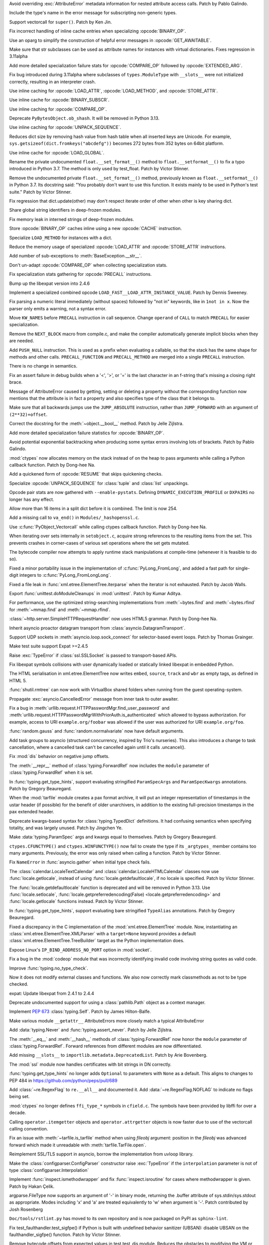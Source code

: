 .. bpo: 46940
.. date: 2022-03-06-20-16-13
.. nonce: _X47Hx
.. release date: 2022-03-07
.. section: Core and Builtins

Avoid overriding :exc:`AttributeError` metadata information for nested
attribute access calls. Patch by Pablo Galindo.

..

.. bpo: 46927
.. date: 2022-03-05-12-23-58
.. nonce: URbHBi
.. section: Core and Builtins

Include the type's name in the error message for subscripting non-generic
types.

..

.. bpo: 46921
.. date: 2022-03-05-00-43-22
.. nonce: tyuPeB
.. section: Core and Builtins

Support vectorcall for ``super()``. Patch by Ken Jin.

..

.. bpo: 46841
.. date: 2022-03-03-14-31-53
.. nonce: agf-3X
.. section: Core and Builtins

Fix incorrect handling of inline cache entries when specializing
:opcode:`BINARY_OP`.

..

.. bpo: 46841
.. date: 2022-03-03-12-36-15
.. nonce: apPev2
.. section: Core and Builtins

Use an oparg to simplify the construction of helpful error messages in
:opcode:`GET_AWAITABLE`.

..

.. bpo: 46903
.. date: 2022-03-03-12-02-41
.. nonce: OzgaFZ
.. section: Core and Builtins

Make sure that str subclasses can be used as attribute names for instances
with virtual dictionaries. Fixes regression in 3.11alpha

..

.. bpo: 46841
.. date: 2022-03-03-10-46-13
.. nonce: 7CkuZx
.. section: Core and Builtins

Add more detailed specialization failure stats for :opcode:`COMPARE_OP`
followed by :opcode:`EXTENDED_ARG`.

..

.. bpo: 46891
.. date: 2022-03-02-15-04-08
.. nonce: aIAgTD
.. section: Core and Builtins

Fix bug introduced during 3.11alpha where subclasses of ``types.ModuleType``
with ``__slots__`` were not initialized correctly, resulting in an
interpreter crash.

..

.. bpo: 46841
.. date: 2022-03-01-17-47-58
.. nonce: inYQlU
.. section: Core and Builtins

Use inline caching for :opcode:`LOAD_ATTR`, :opcode:`LOAD_METHOD`, and
:opcode:`STORE_ATTR`.

..

.. bpo: 46841
.. date: 2022-02-28-15-46-36
.. nonce: MDQoty
.. section: Core and Builtins

Use inline cache for :opcode:`BINARY_SUBSCR`.

..

.. bpo: 46841
.. date: 2022-02-28-12-01-04
.. nonce: r60AMJ
.. section: Core and Builtins

Use inline caching for :opcode:`COMPARE_OP`.

..

.. bpo: 46864
.. date: 2022-02-26-19-26-36
.. nonce: EmLgFp
.. section: Core and Builtins

Deprecate ``PyBytesObject.ob_shash``. It will be removed in Python 3.13.

..

.. bpo: 46841
.. date: 2022-02-25-15-18-40
.. nonce: tmLpgC
.. section: Core and Builtins

Use inline caching for :opcode:`UNPACK_SEQUENCE`.

..

.. bpo: 46845
.. date: 2022-02-25-14-57-21
.. nonce: TUvaMG
.. section: Core and Builtins

Reduces dict size by removing hash value from hash table when all inserted
keys are Unicode. For example, ``sys.getsizeof(dict.fromkeys("abcdefg"))``
becomes 272 bytes from 352 bytes on 64bit platform.

..

.. bpo: 46841
.. date: 2022-02-25-13-18-18
.. nonce: 86QiQu
.. section: Core and Builtins

Use inline cache for :opcode:`LOAD_GLOBAL`.

..

.. bpo: 46852
.. date: 2022-02-25-02-01-42
.. nonce: _3zg8D
.. section: Core and Builtins

Rename the private undocumented ``float.__set_format__()`` method to
``float.__setformat__()`` to fix a typo introduced in Python 3.7. The method
is only used by test_float. Patch by Victor Stinner.

..

.. bpo: 46852
.. date: 2022-02-25-01-42-45
.. nonce: nkRDvV
.. section: Core and Builtins

Remove the undocumented private ``float.__set_format__()`` method,
previously known as ``float.__setformat__()`` in Python 3.7. Its docstring
said: "You probably don't want to use this function. It exists mainly to be
used in Python's test suite." Patch by Victor Stinner.

..

.. bpo: 40116
.. date: 2022-02-24-16-34-17
.. nonce: AeVGG2
.. section: Core and Builtins

Fix regression that dict.update(other) may don't respect iterate order of
other when other is key sharing dict.

..

.. bpo: 46712
.. date: 2022-02-24-07-50-43
.. nonce: pw7vQV
.. section: Core and Builtins

Share global string identifiers in deep-frozen modules.

..

.. bpo: 46430
.. date: 2022-02-24-07-33-29
.. nonce: c91TAg
.. section: Core and Builtins

Fix memory leak in interned strings of deep-frozen modules.

..

.. bpo: 46841
.. date: 2022-02-23-18-17-30
.. nonce: fns8HB
.. section: Core and Builtins

Store :opcode:`BINARY_OP` caches inline using a new :opcode:`CACHE`
instruction.

..

.. bpo: 45107
.. date: 2022-02-23-15-26-02
.. nonce: axcgHn
.. section: Core and Builtins

Specialize ``LOAD_METHOD`` for instances with a dict.

..

.. bpo: 44337
.. date: 2022-02-22-17-19-45
.. nonce: XA-egu
.. section: Core and Builtins

Reduce the memory usage of specialized :opcode:`LOAD_ATTR` and
:opcode:`STORE_ATTR` instructions.

..

.. bpo: 46729
.. date: 2022-02-22-17-18-36
.. nonce: ZwGTFq
.. section: Core and Builtins

Add number of sub-exceptions to :meth:`BaseException.__str__`.

..

.. bpo: 45885
.. date: 2022-02-22-15-48-32
.. nonce: W2vkaI
.. section: Core and Builtins

Don't un-adapt :opcode:`COMPARE_OP` when collecting specialization stats.

..

.. bpo: 46329
.. date: 2022-02-22-14-03-56
.. nonce: RX_AzJ
.. section: Core and Builtins

Fix specialization stats gathering for :opcode:`PRECALL` instructions.

..

.. bpo: 46794
.. date: 2022-02-22-12-07-53
.. nonce: 6WvJ9o
.. section: Core and Builtins

Bump up the libexpat version into 2.4.6

..

.. bpo: 46823
.. date: 2022-02-22-05-14-25
.. nonce: z9NZC9
.. section: Core and Builtins

Implement a specialized combined opcode
``LOAD_FAST__LOAD_ATTR_INSTANCE_VALUE``.  Patch by Dennis Sweeney.

..

.. bpo: 46820
.. date: 2022-02-21-21-55-23
.. nonce: 4RfUZh
.. section: Core and Builtins

Fix parsing a numeric literal immediately (without spaces) followed by "not
in" keywords, like in ``1not in x``. Now the parser only emits a warning,
not a syntax error.

..

.. bpo: 46329
.. date: 2022-02-21-10-29-20
.. nonce: cbkt7u
.. section: Core and Builtins

Move ``KW_NAMES`` before ``PRECALL`` instruction in call sequence. Change
``operand`` of ``CALL`` to match ``PRECALL`` for easier specialization.

..

.. bpo: 46808
.. date: 2022-02-20-23-10-14
.. nonce: vouNSF
.. section: Core and Builtins

Remove the ``NEXT_BLOCK`` macro from compile.c, and make the compiler
automatically generate implicit blocks when they are needed.

..

.. bpo: 46329
.. date: 2022-02-16-13-15-16
.. nonce: 8aIuz9
.. section: Core and Builtins

Add ``PUSH_NULL`` instruction. This is used as a prefix when evaluating a
callable, so that the stack has the same shape for methods and other calls.
``PRECALL_FUNCTION`` and ``PRECALL_METHOD`` are merged into a single
``PRECALL`` instruction.

There is no change in semantics.

..

.. bpo: 46762
.. date: 2022-02-15-20-26-46
.. nonce: 1H7vab
.. section: Core and Builtins

Fix an assert failure in debug builds when a '<', '>', or '=' is the last
character in an f-string that's missing a closing right brace.

..

.. bpo: 46730
.. date: 2022-02-14-21-04-43
.. nonce: rYJ1w5
.. section: Core and Builtins

Message of AttributeError caused by getting, setting or deleting a property
without the corresponding function now mentions that the attribute is in
fact a property and also specifies type of the class that it belongs to.

..

.. bpo: 46724
.. date: 2022-02-14-14-44-06
.. nonce: jym_K6
.. section: Core and Builtins

Make sure that all backwards jumps use the ``JUMP_ABSOLUTE`` instruction,
rather than ``JUMP_FORWARD`` with an argument of ``(2**32)+offset``.

..

.. bpo: 46732
.. date: 2022-02-12-11-16-40
.. nonce: 3Z_qxd
.. section: Core and Builtins

Correct the docstring for the :meth:`~object.__bool__` method. Patch by Jelle
Zijlstra.

..

.. bpo: 46072
.. date: 2022-02-11-13-47-58
.. nonce: PDS6Ke
.. section: Core and Builtins

Add more detailed specialization failure statistics for :opcode:`BINARY_OP`.

..

.. bpo: 46707
.. date: 2022-02-10-03-13-18
.. nonce: xeSEh0
.. section: Core and Builtins

Avoid potential exponential backtracking when producing some syntax errors
involving lots of brackets. Patch by Pablo Galindo.

..

.. bpo: 46323
.. date: 2022-02-10-02-29-12
.. nonce: HK_cs0
.. section: Core and Builtins

:mod:`ctypes` now allocates memory on the stack instead of on the heap to
pass arguments while calling a Python callback function. Patch by Dong-hee
Na.

..

.. bpo: 45923
.. date: 2022-02-09-20-21-43
.. nonce: tJ4gDX
.. section: Core and Builtins

Add a quickened form of :opcode:`RESUME` that skips quickening checks.

..

.. bpo: 46702
.. date: 2022-02-09-16-36-11
.. nonce: LcaEuC
.. section: Core and Builtins

Specialize :opcode:`UNPACK_SEQUENCE` for :class:`tuple` and :class:`list`
unpackings.

..

.. bpo: 46072
.. date: 2022-02-07-14-38-54
.. nonce: 6ebLyN
.. section: Core and Builtins

Opcode pair stats are now gathered with ``--enable-pystats``. Defining
``DYNAMIC_EXECUTION_PROFILE`` or  ``DXPAIRS`` no longer has any effect.

..

.. bpo: 46675
.. date: 2022-02-07-14-33-45
.. nonce: ZPbdMp
.. section: Core and Builtins

Allow more than 16 items in a split dict before it is combined. The limit is
now 254.

..

.. bpo: 40479
.. date: 2022-02-06-23-08-30
.. nonce: zED3Zu
.. section: Core and Builtins

Add a missing call to ``va_end()`` in ``Modules/_hashopenssl.c``.

..

.. bpo: 46323
.. date: 2022-02-05-14-46-21
.. nonce: FC1OJg
.. section: Core and Builtins

Use :c:func:`PyObject_Vectorcall` while calling ctypes callback function.
Patch by Dong-hee Na.

..

.. bpo: 46615
.. date: 2022-02-04-04-33-18
.. nonce: puArY9
.. section: Core and Builtins

When iterating over sets internally in ``setobject.c``, acquire strong
references to the resulting items from the set.  This prevents crashes in
corner-cases of various set operations where the set gets mutated.

..

.. bpo: 45828
.. date: 2022-01-27-14-20-18
.. nonce: kzk4fl
.. section: Core and Builtins

The bytecode compiler now attempts to apply runtime stack manipulations at
compile-time (whenever it is feasible to do so).

..

.. bpo: 30496
.. date: 2022-01-09-11-59-04
.. nonce: KvuuGT
.. section: Core and Builtins

Fixed a minor portability issue in the implementation of
:c:func:`PyLong_FromLong`, and added a fast path for single-digit integers
to :c:func:`PyLong_FromLongLong`.

..

.. bpo: 25707
.. date: 2022-03-05-09-43-53
.. nonce: gTlclP
.. section: Library

Fixed a file leak in :func:`xml.etree.ElementTree.iterparse` when the
iterator is not exhausted. Patch by Jacob Walls.

..

.. bpo: 46877
.. date: 2022-03-03-06-58-52
.. nonce: BKgjpD
.. section: Library

Export :func:`unittest.doModuleCleanups` in :mod:`unittest`. Patch by Kumar
Aditya.

..

.. bpo: 46848
.. date: 2022-03-01-01-16-13
.. nonce: BB01Fr
.. section: Library

For performance, use the optimized string-searching implementations from
:meth:`~bytes.find` and :meth:`~bytes.rfind` for :meth:`~mmap.find` and
:meth:`~mmap.rfind`.

..

.. bpo: 46736
.. date: 2022-02-24-01-49-38
.. nonce: NJcoWO
.. section: Library

:class:`~http.server.SimpleHTTPRequestHandler` now uses HTML5 grammar. Patch
by Dong-hee Na.

..

.. bpo: 44886
.. date: 2022-02-23-00-55-59
.. nonce: I40Mbr
.. section: Library

Inherit asyncio proactor datagram transport from
:class:`asyncio.DatagramTransport`.

..

.. bpo: 46827
.. date: 2022-02-22-15-08-30
.. nonce: hvj38S
.. section: Library

Support UDP sockets in  :meth:`asyncio.loop.sock_connect` for selector-based
event loops.  Patch by Thomas Grainger.

..

.. bpo: 46811
.. date: 2022-02-20-21-03-31
.. nonce: 8BxgdQ
.. section: Library

Make test suite support Expat >=2.4.5

..

.. bpo: 46252
.. date: 2022-02-20-12-59-46
.. nonce: KG1SqA
.. section: Library

Raise :exc:`TypeError` if :class:`ssl.SSLSocket` is passed to
transport-based APIs.

..

.. bpo: 46784
.. date: 2022-02-18-22-10-30
.. nonce: SVOQJx
.. section: Library

Fix libexpat symbols collisions with user dynamically loaded or statically
linked libexpat in embedded Python.

..

.. bpo: 46786
.. date: 2022-02-18-12-10-26
.. nonce: P0xRvS
.. section: Library

The HTML serialisation in xml.etree.ElementTree now writes ``embed``,
``source``, ``track`` and ``wbr`` as empty tags, as defined in HTML 5.

..

.. bpo: 39327
.. date: 2022-02-17-13-10-50
.. nonce: ytIT7Z
.. section: Library

:func:`shutil.rmtree` can now work with VirtualBox shared  folders when
running from the guest operating-system.

..

.. bpo: 45390
.. date: 2022-02-17-11-00-16
.. nonce: sVhG6M
.. section: Library

Propagate :exc:`asyncio.CancelledError` message from inner task to outer
awaiter.

..

.. bpo: 46756
.. date: 2022-02-15-11-57-53
.. nonce: AigSPi
.. section: Library

Fix a bug in :meth:`urllib.request.HTTPPasswordMgr.find_user_password` and
:meth:`urllib.request.HTTPPasswordMgrWithPriorAuth.is_authenticated` which
allowed to bypass authorization. For example, access to URI
``example.org/foobar`` was allowed if the user was authorized for URI
``example.org/foo``.

..

.. bpo: 46737
.. date: 2022-02-15-07-39-43
.. nonce: 6Pnblt
.. section: Library

:func:`random.gauss` and :func:`random.normalvariate` now have default
arguments.

..

.. bpo: 46752
.. date: 2022-02-14-21-21-49
.. nonce: m6ldTm
.. section: Library

Add task groups to asyncio (structured concurrency, inspired by Trio's
nurseries). This also introduces a change to task cancellation, where a
cancelled task can't be cancelled again until it calls .uncancel().

..

.. bpo: 46724
.. date: 2022-02-11-20-41-17
.. nonce: eU52_N
.. section: Library

Fix :mod:`dis` behavior on negative jump offsets.

..

.. bpo: 46333
.. date: 2022-02-11-20-01-49
.. nonce: PMTBY9
.. section: Library

The :meth:`__repr__` method of :class:`typing.ForwardRef` now includes the
``module`` parameter of :class:`typing.ForwardRef` when it is set.

..

.. bpo: 46643
.. date: 2022-02-09-22-40-11
.. nonce: aBlIx1
.. section: Library

In :func:`typing.get_type_hints`, support evaluating stringified
``ParamSpecArgs`` and ``ParamSpecKwargs`` annotations. Patch by Gregory
Beauregard.

..

.. bpo: 45863
.. date: 2022-02-09-00-53-23
.. nonce: zqQXVv
.. section: Library

When the :mod:`tarfile` module creates a pax format archive, it will put an
integer representation of timestamps in the ustar header (if possible) for
the benefit of older unarchivers, in addition to the existing full-precision
timestamps in the pax extended header.

..

.. bpo: 46066
.. date: 2022-02-08-16-42-20
.. nonce: m32Hl0
.. section: Library

Deprecate kwargs-based syntax for :class:`typing.TypedDict` definitions. It
had confusing semantics when specifying totality, and was largely unused.
Patch by Jingchen Ye.

..

.. bpo: 46676
.. date: 2022-02-07-19-20-42
.. nonce: 3Aws1o
.. section: Library

Make :data:`typing.ParamSpec` args and kwargs equal to themselves. Patch by
Gregory Beauregard.

..

.. bpo: 46323
.. date: 2022-02-07-13-27-59
.. nonce: 7UENAj
.. section: Library

``ctypes.CFUNCTYPE()`` and ``ctypes.WINFUNCTYPE()`` now fail to create the
type if its ``_argtypes_`` member contains too many arguments. Previously,
the error was only raised when calling a function. Patch by Victor Stinner.

..

.. bpo: 46672
.. date: 2022-02-07-13-15-16
.. nonce: 4swIjx
.. section: Library

Fix ``NameError`` in :func:`asyncio.gather` when initial type check fails.

..

.. bpo: 46659
.. date: 2022-02-06-19-13-02
.. nonce: q-vNL9
.. section: Library

The :class:`calendar.LocaleTextCalendar` and
:class:`calendar.LocaleHTMLCalendar` classes now use
:func:`locale.getlocale`, instead of using :func:`locale.getdefaultlocale`,
if no locale is specified. Patch by Victor Stinner.

..

.. bpo: 46659
.. date: 2022-02-06-17-57-45
.. nonce: zTmkoQ
.. section: Library

The :func:`locale.getdefaultlocale` function is deprecated and will be
removed in Python 3.13. Use :func:`locale.setlocale`,
:func:`locale.getpreferredencoding(False) <locale.getpreferredencoding>` and
:func:`locale.getlocale` functions instead.  Patch by Victor Stinner.

..

.. bpo: 46655
.. date: 2022-02-06-08-54-03
.. nonce: DiLzYv
.. section: Library

In :func:`typing.get_type_hints`, support evaluating bare stringified
``TypeAlias`` annotations. Patch by Gregory Beauregard.

..

.. bpo: 45948
.. date: 2022-02-05-18-22-05
.. nonce: w4mCnE
.. section: Library

Fixed a discrepancy in the C implementation of the
:mod:`xml.etree.ElementTree` module. Now, instantiating an
:class:`xml.etree.ElementTree.XMLParser` with a ``target=None`` keyword
provides a default :class:`xml.etree.ElementTree.TreeBuilder` target as the
Python implementation does.

..

.. bpo: 46626
.. date: 2022-02-03-10-22-42
.. nonce: r2e-n_
.. section: Library

Expose Linux's ``IP_BIND_ADDRESS_NO_PORT`` option in :mod:`socket`.

..

.. bpo: 46521
.. date: 2022-02-01-19-34-28
.. nonce: IMUIrs
.. section: Library

Fix a bug in the :mod:`codeop` module that was incorrectly identifying
invalid code involving string quotes as valid code.

..

.. bpo: 46571
.. date: 2022-02-01-11-21-34
.. nonce: L40xUJ
.. section: Library

Improve :func:`typing.no_type_check`.

Now it does not modify external classes and functions. We also now correctly
mark classmethods as not to be type checked.

..

.. bpo: 46400
.. date: 2022-01-30-15-16-12
.. nonce: vweUiO
.. section: Library

expat: Update libexpat from 2.4.1 to 2.4.4

..

.. bpo: 46556
.. date: 2022-01-27-23-20-30
.. nonce: tlpAgS
.. section: Library

Deprecate undocumented support for using a :class:`pathlib.Path` object as a
context manager.

..

.. bpo: 46534
.. date: 2022-01-26-18-06-08
.. nonce: vhzUM4
.. section: Library

Implement :pep:`673` :class:`typing.Self`. Patch by James Hilton-Balfe.

..

.. bpo: 46522
.. date: 2022-01-25-15-31-04
.. nonce: tYAlX4
.. section: Library

Make various module ``__getattr__`` AttributeErrors more closely match a
typical AttributeError

..

.. bpo: 46475
.. date: 2022-01-23-15-35-07
.. nonce: UCe18S
.. section: Library

Add :data:`typing.Never` and :func:`typing.assert_never`. Patch by Jelle
Zijlstra.

..

.. bpo: 46333
.. date: 2022-01-11-15-54-15
.. nonce: B1faiF
.. section: Library

The :meth:`__eq__` and :meth:`__hash__` methods of
:class:`typing.ForwardRef` now honor the ``module`` parameter of
:class:`typing.ForwardRef`. Forward references from different modules are
now differentiated.

..

.. bpo: 46246
.. date: 2022-01-07-13-27-53
.. nonce: CTLx32
.. section: Library

Add missing ``__slots__`` to ``importlib.metadata.DeprecatedList``. Patch by
Arie Bovenberg.

..

.. bpo: 46232
.. date: 2022-01-03-09-46-44
.. nonce: s0KlyI
.. section: Library

The :mod:`ssl` module now handles certificates with bit strings in DN
correctly.

..

.. bpo: 46195
.. date: 2021-12-30-21-38-51
.. nonce: jFKGq_
.. section: Library

:func:`typing.get_type_hints` no longer adds ``Optional`` to parameters with
``None`` as a default. This aligns to changes to PEP 484 in
https://github.com/python/peps/pull/689

..

.. bpo: 31369
.. date: 2021-12-27-18-28-44
.. nonce: b9yM94
.. section: Library

Add :class:`~re.RegexFlag` to ``re.__all__`` and documented it. Add
:data:`~re.RegexFlag.NOFLAG` to indicate no flags being set.

..

.. bpo: 45898
.. date: 2021-11-26-10-46-09
.. nonce: UIfhsb
.. section: Library

:mod:`ctypes` no longer defines ``ffi_type_*`` symbols in ``cfield.c``. The
symbols have been provided by libffi for over a decade.

..

.. bpo: 44953
.. date: 2021-08-19-09-29-43
.. nonce: 27ZyUd
.. section: Library

Calling ``operator.itemgetter`` objects and ``operator.attrgetter`` objects
is now faster due to use of the vectorcall calling convention.

..

.. bpo: 44289
.. date: 2021-06-02-19-47-46
.. nonce: xC5kuV
.. section: Library

Fix an issue with :meth:`~tarfile.is_tarfile` method when using *fileobj*
argument: position in the *fileobj* was advanced forward which made it
unreadable with :meth:`tarfile.TarFile.open`.

..

.. bpo: 44011
.. date: 2021-05-02-23-44-21
.. nonce: hd8iUO
.. section: Library

Reimplement SSL/TLS support in asyncio, borrow the implementation from
uvloop library.

..

.. bpo: 41086
.. date: 2020-06-23-01-50-24
.. nonce: YnOvpS
.. section: Library

Make the :class:`configparser.ConfigParser` constructor raise
:exc:`TypeError` if the ``interpolation`` parameter is not of type
:class:`configparser.Interpolation`

..

.. bpo: 29418
.. date: 2020-03-31-20-53-11
.. nonce: 8Qa9cQ
.. section: Library

Implement :func:`inspect.ismethodwrapper` and fix :func:`inspect.isroutine`
for cases where methodwrapper is given. Patch by Hakan Çelik.

..

.. bpo: 14156
.. date: 2019-05-07-14-25-45
.. nonce: 0FaHXE
.. section: Library

argparse.FileType now supports an argument of '-' in binary mode, returning
the .buffer attribute of sys.stdin/sys.stdout as appropriate. Modes
including 'x' and 'a' are treated equivalently to 'w' when argument is '-'.
Patch contributed by Josh Rosenberg

..

.. bpo: 42238
.. date: 2022-02-03-11-24-59
.. nonce: yJcMa8
.. section: Documentation

``Doc/tools/rstlint.py`` has moved to its own repository and is now packaged
on PyPI as ``sphinx-lint``.

..

.. bpo: 46913
.. date: 2022-03-03-17-36-24
.. nonce: vxETIE
.. section: Tests

Fix test_faulthandler.test_sigfpe() if Python is built with undefined
behavior sanitizer (UBSAN): disable UBSAN on the faulthandler_sigfpe()
function. Patch by Victor Stinner.

..

.. bpo: 46760
.. date: 2022-02-16-10-38-18
.. nonce: O3ovJo
.. section: Tests

Remove bytecode offsets from expected values in test.test_dis module.
Reduces the obstacles to modifying the VM or compiler.

..

.. bpo: 46708
.. date: 2022-02-10-14-33-47
.. nonce: avLfCb
.. section: Tests

Prevent default asyncio event loop policy modification warning after
``test_asyncio`` execution.

..

.. bpo: 46678
.. date: 2022-02-07-12-40-45
.. nonce: zfOrgL
.. section: Tests

The function ``make_legacy_pyc`` in ``Lib/test/support/import_helper.py`` no
longer fails when ``PYTHONPYCACHEPREFIX`` is set to a directory on a
different device from where tempfiles are stored.

..

.. bpo: 46623
.. date: 2022-02-03-09-45-26
.. nonce: vxzuhV
.. section: Tests

Skip test_pair() and test_speech128() of test_zlib on s390x since they fail
if zlib uses the s390x hardware accelerator. Patch by Victor Stinner.

..

.. bpo: 46860
.. date: 2022-02-25-16-19-40
.. nonce: jfciLG
.. section: Build

Respect `--with-suffix` when building on case-insensitive file systems.

..

.. bpo: 46656
.. date: 2022-02-25-00-51-16
.. nonce: MD783M
.. section: Build

Building Python now requires a C11 compiler. Optional C11 features are not
required.
Patch by Victor Stinner.

..

.. bpo: 46656
.. date: 2022-02-06-14-04-20
.. nonce: ajJjkh
.. section: Build

Building Python now requires support for floating point Not-a-Number (NaN):
remove the ``Py_NO_NAN`` macro. Patch by Victor Stinner.

..

.. bpo: 46640
.. date: 2022-02-04-21-26-50
.. nonce: HXUmQp
.. section: Build

Building Python now requires a C99 ``<math.h>`` header file providing a
``NAN`` constant, or the ``__builtin_nan()`` built-in function. Patch by
Victor Stinner.

..

.. bpo: 46608
.. date: 2022-02-02-11-26-46
.. nonce: cXH9po
.. section: Build

Exclude marshalled-frozen data if deep-freezing to save 300 KB disk space.
This includes adding a new ``is_package`` field to :c:struct:`_frozen`.
Patch by Kumar Aditya.

..

.. bpo: 40280
.. date: 2022-01-31-15-15-08
.. nonce: r1AYNW
.. section: Build

Fix wasm32-emscripten test failures and platform issues. - Disable syscalls
that are not supported or don't work, e.g.   wait, getrusage, prlimit,
mkfifo, mknod, setres[gu]id, setgroups. - Use fd_count to cound open fds. -
Add more checks for subprocess and fork. - Add workarounds for missing
_multiprocessing and failing socket.accept(). - Enable bzip2. - Disable
large file support. - Disable signal.alarm.

..

.. bpo: 46430
.. date: 2022-01-19-11-08-32
.. nonce: k403m_
.. section: Build

Intern strings in deep-frozen modules. Patch by Kumar Aditya.

..

.. bpo: 46744
.. date: 2022-03-04-00-24-55
.. nonce: tneWFr
.. section: Windows

The default all users install directory for ARM64 is now under the native
``Program Files`` folder, rather than ``Program Files (Arm)`` which is
intended for ARM (32-bit) files.

..

.. bpo: 46567
.. date: 2022-02-25-01-22-31
.. nonce: 37WEue
.. section: Windows

Adds Tcl and Tk support for Windows ARM64. This also adds IDLE to the
installation.

..

.. bpo: 46638
.. date: 2022-02-04-18-02-33
.. nonce: mSJOSX
.. section: Windows

Ensures registry virtualization is consistently disabled. For 3.10 and
earlier, it remains enabled (some registry writes are protected), while for
3.11 and later it is disabled (registry modifications affect all
applications).

..

.. bpo: 46630
.. date: 2022-02-03-15-47-53
.. nonce: tREOjo
.. section: IDLE

Make query dialogs on Windows start with a cursor in the entry box.

..

.. bpo: 45447
.. date: 2021-10-14-16-55-03
.. nonce: FhiH5P
.. section: IDLE

Apply IDLE syntax highlighting to `.pyi` files. Patch by Alex Waygood and
Terry Jan Reedy.

..

.. bpo: 46748
.. date: 2022-02-24-13-13-16
.. nonce: aG1zb3
.. section: C API

Python's public headers no longer import ``<stdbool.h>``, leaving code that
embedd/extends Python free to define ``bool``, ``true`` and ``false``.

..

.. bpo: 46836
.. date: 2022-02-23-16-13-17
.. nonce: ZYyPF_
.. section: C API

Move the :c:type:`PyFrameObject` type definition (``struct _frame``) to the
internal C API ``pycore_frame.h`` header file. Patch by Victor Stinner.

..

.. bpo: 45459
.. date: 2022-02-07-18-47-00
.. nonce: 0FCWM8
.. section: C API

Rename ``Include/buffer.h`` header file to ``Include/pybuffer.h`` to avoid
conflits with projects having an existing ``buffer.h`` header file. Patch by
Victor Stinner.

..

.. bpo: 45412
.. date: 2022-02-06-20-14-21
.. nonce: XJVaGW
.. section: C API

Remove the ``HAVE_PY_SET_53BIT_PRECISION`` macro (moved to the internal C
API). Patch by Victor Stinner.

..

.. bpo: 46613
.. date: 2022-02-02-17-58-49
.. nonce: __ZdpH
.. section: C API

Added function :c:func:`PyType_GetModuleByDef`, which allows accesss to
module state when a method's defining class is not available.
